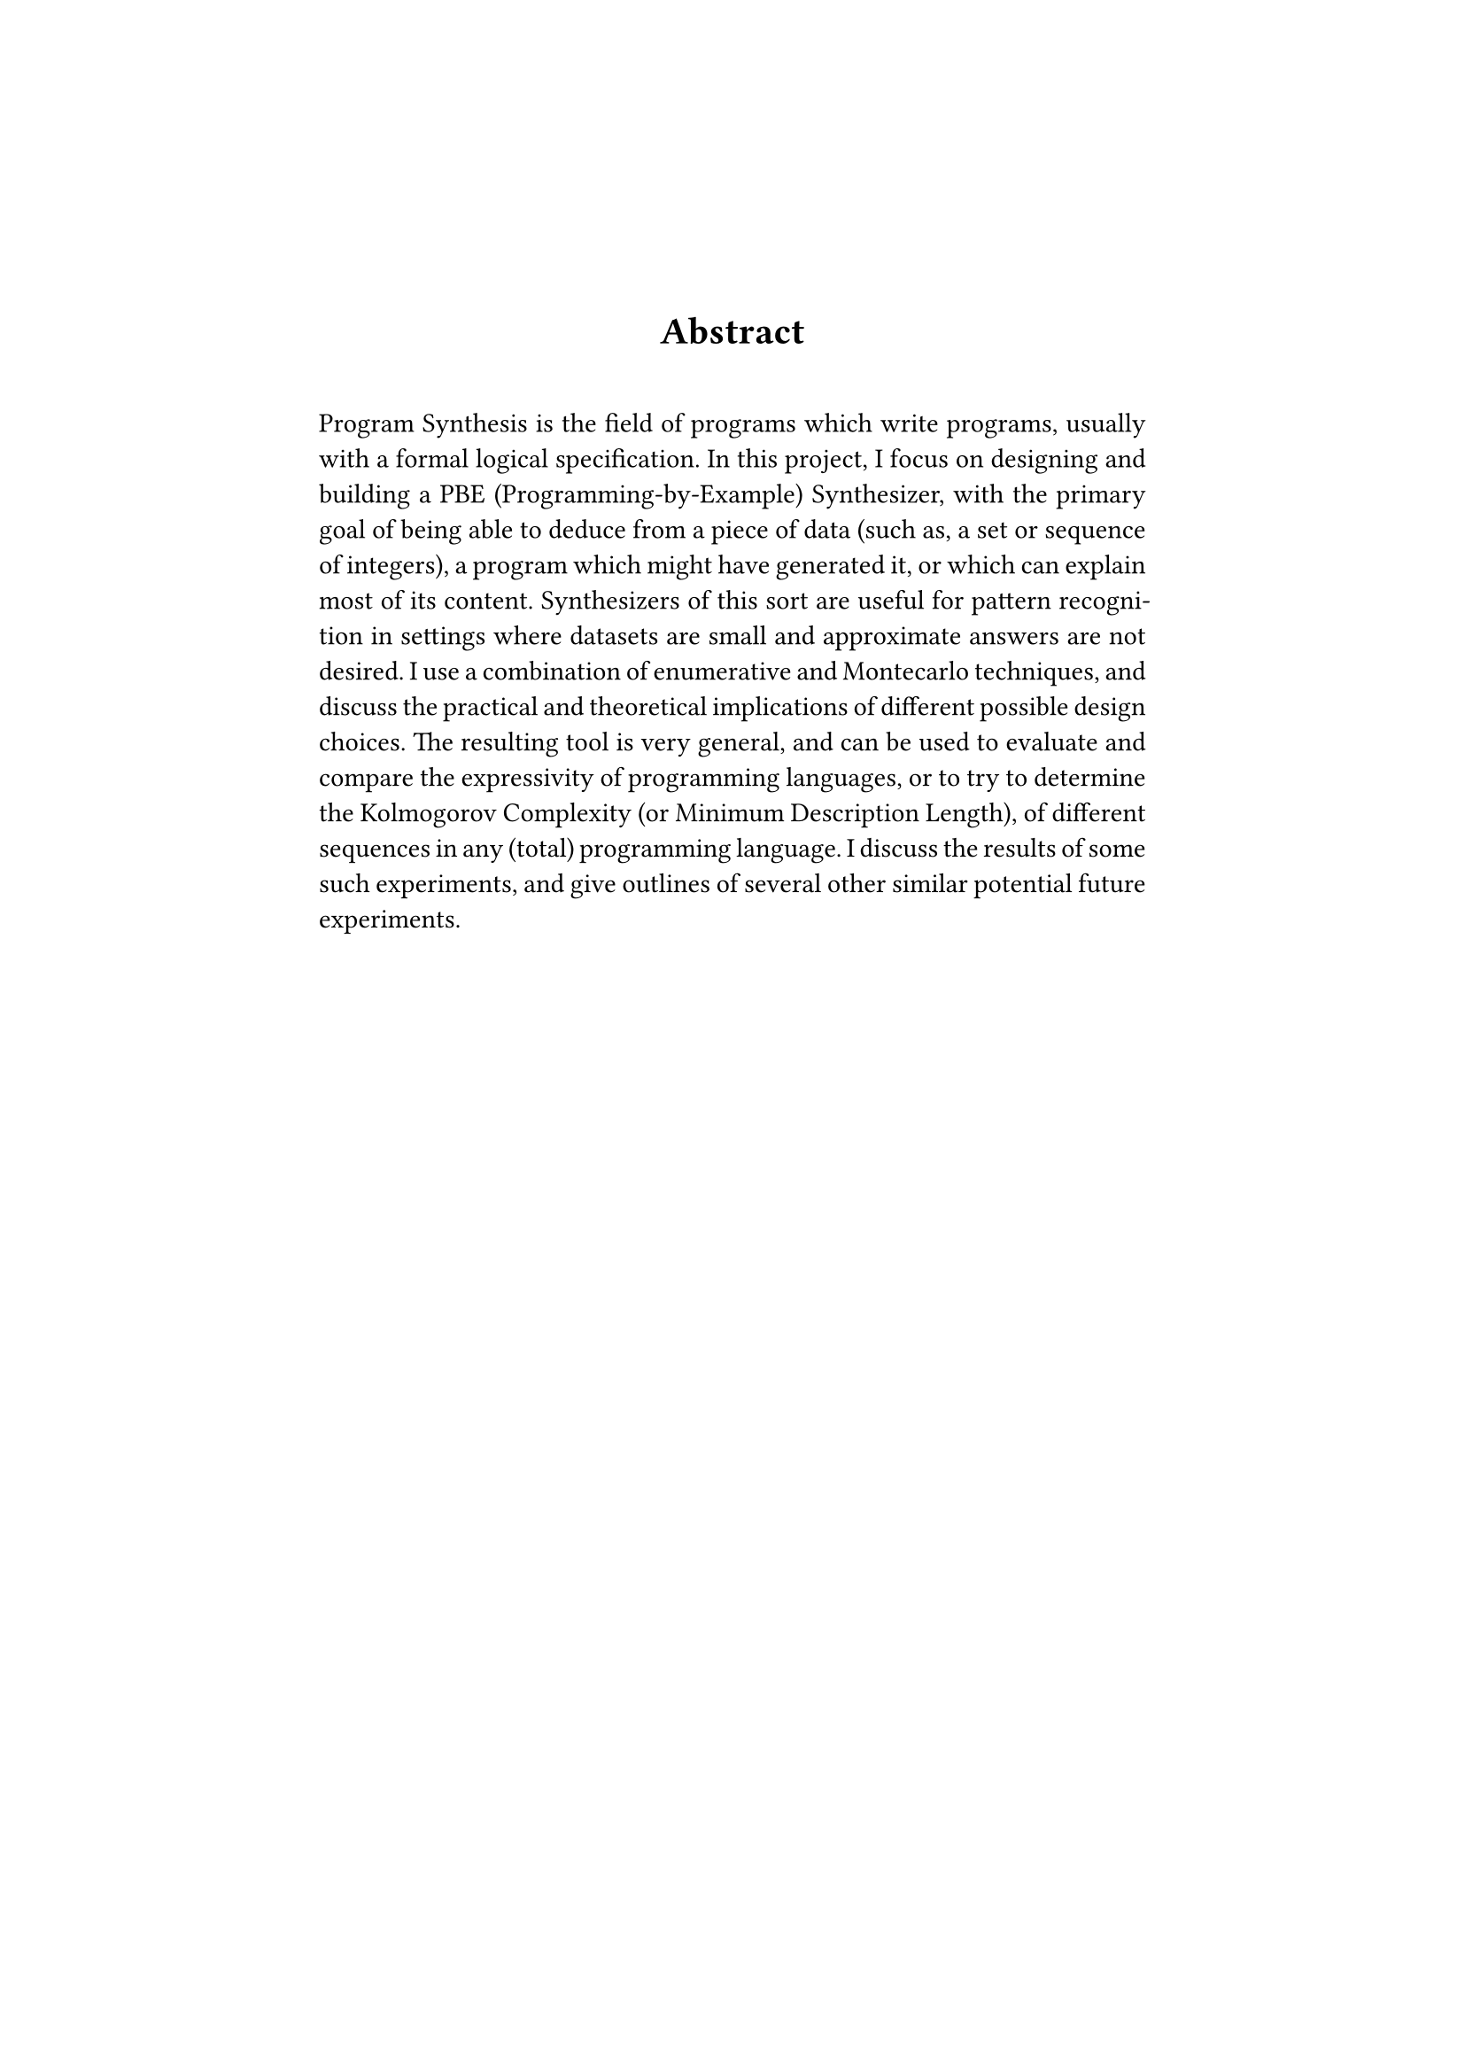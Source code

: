 #set page(margin: 1.8in)

#align(center)[
  #set par(justify: false)
  #set heading(numbering: none)
  = Abstract
]

#linebreak()

#set par(justify: true, first-line-indent: 0pt)

Program Synthesis is the field of programs which write programs, usually with a formal logical specification. In this project, I focus on designing and building a PBE (Programming-by-Example) Synthesizer, with the primary goal of being able to deduce from a piece of data (such as, a set or sequence of integers), a program which might have generated it, or which can explain most of its content. Synthesizers of this sort are useful for pattern recognition in settings where datasets are small and approximate answers are not desired. I use a combination of enumerative and Montecarlo techniques, and discuss the practical and theoretical implications of different possible design choices. The resulting tool is very general, and can be used to evaluate and compare the expressivity of programming languages, or to try to determine the Kolmogorov Complexity (or Minimum Description Length), of different sequences in any (total) programming language. I discuss the results of some such experiments, and give outlines of several other similar potential future experiments.

